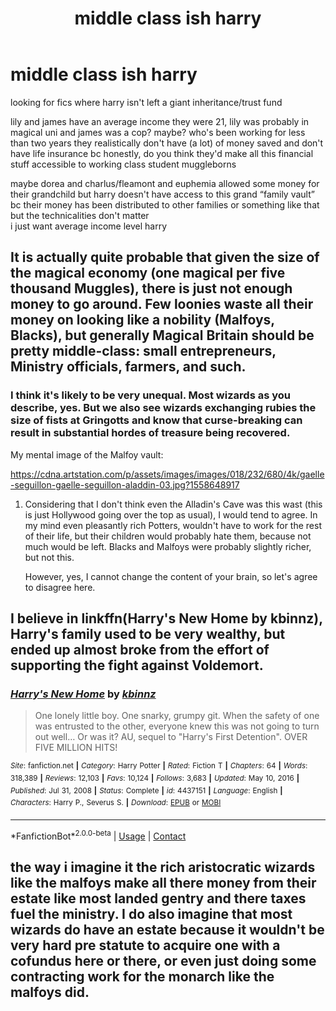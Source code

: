 #+TITLE: middle class ish harry

* middle class ish harry
:PROPERTIES:
:Author: PlentyFew1762
:Score: 3
:DateUnix: 1611055733.0
:DateShort: 2021-Jan-19
:FlairText: Request
:END:
looking for fics where harry isn't left a giant inheritance/trust fund

lily and james have an average income they were 21, lily was probably in magical uni and james was a cop? maybe? who's been working for less than two years they realistically don't have (a lot) of money saved and don't have life insurance bc honestly, do you think they'd make all this financial stuff accessible to working class student muggleborns

maybe dorea and charlus/fleamont and euphemia allowed some money for their grandchild but harry doesn't have access to this grand “family vault” bc their money has been distributed to other families or something like that but the technicalities don't matter\\
i just want average income level harry


** It is actually quite probable that given the size of the magical economy (one magical per five thousand Muggles), there is just not enough money to go around. Few loonies waste all their money on looking like a nobility (Malfoys, Blacks), but generally Magical Britain should be pretty middle-class: small entrepreneurs, Ministry officials, farmers, and such.
:PROPERTIES:
:Author: ceplma
:Score: 2
:DateUnix: 1611059035.0
:DateShort: 2021-Jan-19
:END:

*** I think it's likely to be very unequal. Most wizards as you describe, yes. But we also see wizards exchanging rubies the size of fists at Gringotts and know that curse-breaking can result in substantial hordes of treasure being recovered.

My mental image of the Malfoy vault:

[[https://cdna.artstation.com/p/assets/images/images/018/232/680/4k/gaelle-seguillon-gaelle-seguillon-aladdin-03.jpg?1558648917]]
:PROPERTIES:
:Author: Taure
:Score: 6
:DateUnix: 1611066913.0
:DateShort: 2021-Jan-19
:END:

**** Considering that I don't think even the Alladin's Cave was this wast (this is just Hollywood going over the top as usual), I would tend to agree. In my mind even pleasantly rich Potters, wouldn't have to work for the rest of their life, but their children would probably hate them, because not much would be left. Blacks and Malfoys were probably slightly richer, but not this.

However, yes, I cannot change the content of your brain, so let's agree to disagree here.
:PROPERTIES:
:Author: ceplma
:Score: 4
:DateUnix: 1611070662.0
:DateShort: 2021-Jan-19
:END:


** I believe in linkffn(Harry's New Home by kbinnz), Harry's family used to be very wealthy, but ended up almost broke from the effort of supporting the fight against Voldemort.
:PROPERTIES:
:Author: Omeganian
:Score: 1
:DateUnix: 1611087803.0
:DateShort: 2021-Jan-19
:END:

*** [[https://www.fanfiction.net/s/4437151/1/][*/Harry's New Home/*]] by [[https://www.fanfiction.net/u/1577900/kbinnz][/kbinnz/]]

#+begin_quote
  One lonely little boy. One snarky, grumpy git. When the safety of one was entrusted to the other, everyone knew this was not going to turn out well... Or was it? AU, sequel to "Harry's First Detention". OVER FIVE MILLION HITS!
#+end_quote

^{/Site/:} ^{fanfiction.net} ^{*|*} ^{/Category/:} ^{Harry} ^{Potter} ^{*|*} ^{/Rated/:} ^{Fiction} ^{T} ^{*|*} ^{/Chapters/:} ^{64} ^{*|*} ^{/Words/:} ^{318,389} ^{*|*} ^{/Reviews/:} ^{12,103} ^{*|*} ^{/Favs/:} ^{10,124} ^{*|*} ^{/Follows/:} ^{3,683} ^{*|*} ^{/Updated/:} ^{May} ^{10,} ^{2016} ^{*|*} ^{/Published/:} ^{Jul} ^{31,} ^{2008} ^{*|*} ^{/Status/:} ^{Complete} ^{*|*} ^{/id/:} ^{4437151} ^{*|*} ^{/Language/:} ^{English} ^{*|*} ^{/Characters/:} ^{Harry} ^{P.,} ^{Severus} ^{S.} ^{*|*} ^{/Download/:} ^{[[http://www.ff2ebook.com/old/ffn-bot/index.php?id=4437151&source=ff&filetype=epub][EPUB]]} ^{or} ^{[[http://www.ff2ebook.com/old/ffn-bot/index.php?id=4437151&source=ff&filetype=mobi][MOBI]]}

--------------

*FanfictionBot*^{2.0.0-beta} | [[https://github.com/FanfictionBot/reddit-ffn-bot/wiki/Usage][Usage]] | [[https://www.reddit.com/message/compose?to=tusing][Contact]]
:PROPERTIES:
:Author: FanfictionBot
:Score: 1
:DateUnix: 1611087826.0
:DateShort: 2021-Jan-19
:END:


** the way i imagine it the rich aristocratic wizards like the malfoys make all there money from their estate like most landed gentry and there taxes fuel the ministry. I do also imagine that most wizards do have an estate because it wouldn't be very hard pre statute to acquire one with a cofundus here or there, or even just doing some contracting work for the monarch like the malfoys did.
:PROPERTIES:
:Author: ABoredGCSEStudent
:Score: 1
:DateUnix: 1612311768.0
:DateShort: 2021-Feb-03
:END:
